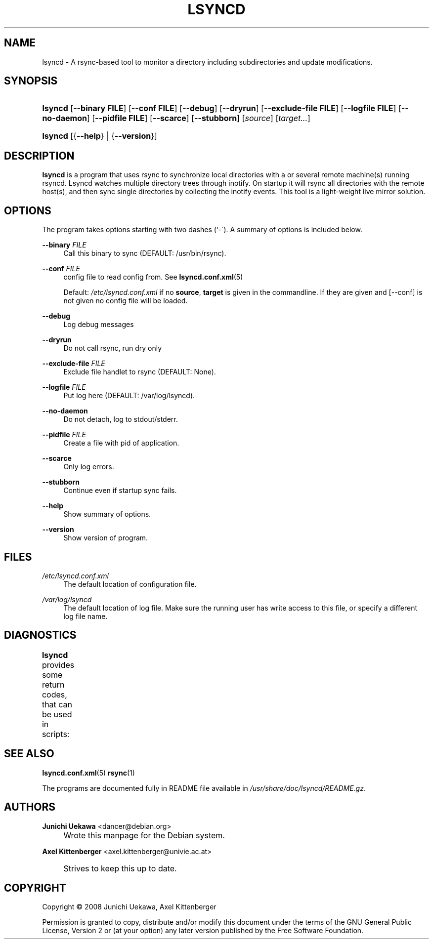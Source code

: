 .\"     Title: LSYNCD
.\"    Author: Junichi Uekawa <dancer@debian.org>
.\" Generator: DocBook XSL Stylesheets v1.73.2 <http://docbook.sf.net/>
.\"      Date: 01/05/2009
.\"    Manual: lsyncd User Manual
.\"    Source: lsyncd
.\"
.TH "LSYNCD" "1" "01/05/2009" "lsyncd" "lsyncd User Manual"
.\" disable hyphenation
.nh
.\" disable justification (adjust text to left margin only)
.ad l
.SH "NAME"
lsyncd \- A rsync-based tool to monitor a directory including subdirectories and update modifications.
.SH "SYNOPSIS"
.HP 7
\fBlsyncd\fR [\fB\-\-binary\ \fR\fBFILE\fR] [\fB\-\-conf\ \fR\fBFILE\fR] [\fB\-\-debug\fR] [\fB\-\-dryrun\fR] [\fB\-\-exclude\-file\ \fR\fBFILE\fR] [\fB\-\-logfile\ \fR\fBFILE\fR] [\fB\-\-no\-daemon\fR] [\fB\-\-pidfile\ \fR\fBFILE\fR] [\fB\-\-scarce\fR] [\fB\-\-stubborn\fR] [\fIsource\fR] [\fItarget\&.\&.\&.\fR]
.HP 7
\fBlsyncd\fR [{\fB\-\-help\fR} | {\fB\-\-version\fR}]
.SH "DESCRIPTION"
.PP
\fBlsyncd\fR
is a program that uses rsync to synchronize local directories with a or several remote machine(s) running rsyncd\&. Lsyncd watches multiple directory trees through inotify\&. On startup it will rsync all directories with the remote host(s), and then sync single directories by collecting the inotify events\&. This tool is a light\-weight live mirror solution\&.
.SH "OPTIONS"
.PP
The program takes options starting with two dashes (`\-\')\&. A summary of options is included below\&.
.PP
\fB\-\-binary \fR\fB\fIFILE\fR\fR
.RS 4
Call this binary to sync (DEFAULT: /usr/bin/rsync)\&.
.RE
.PP
\fB\-\-conf \fR\fB\fIFILE\fR\fR
.RS 4
config file to read config from\&. See
\fBlsyncd.conf.xml\fR(5)
.sp
Default:
\fI/etc/lsyncd\&.conf\&.xml\fR
if no
\fBsource\fR,
\fBtarget\fR
is given in the commandline\&. If they are given and
[\-\-conf]
is not given no config file will be loaded\&.
.RE
.PP
\fB\-\-debug\fR
.RS 4
Log debug messages
.RE
.PP
\fB\-\-dryrun\fR
.RS 4
Do not call rsync, run dry only
.RE
.PP
\fB\-\-exclude\-file \fR\fB\fIFILE\fR\fR
.RS 4
Exclude file handlet to rsync (DEFAULT: None)\&.
.RE
.PP
\fB\-\-logfile \fR\fB\fIFILE\fR\fR
.RS 4
Put log here (DEFAULT: /var/log/lsyncd)\&.
.RE
.PP
\fB\-\-no\-daemon\fR
.RS 4
Do not detach, log to stdout/stderr\&.
.RE
.PP
\fB\-\-pidfile \fR\fB\fIFILE\fR\fR
.RS 4
Create a file with pid of application\&.
.RE
.PP
\fB\-\-scarce\fR
.RS 4
Only log errors\&.
.RE
.PP
\fB\-\-stubborn\fR
.RS 4
Continue even if startup sync fails\&.
.RE
.PP
\fB\-\-help\fR
.RS 4
Show summary of options\&.
.RE
.PP
\fB\-\-version\fR
.RS 4
Show version of program\&.
.RE
.SH "FILES"
.PP
\fI/etc/lsyncd\&.conf\&.xml\fR
.RS 4
The default location of configuration file\&.
.RE
.PP
\fI/var/log/lsyncd\fR
.RS 4
The default location of log file\&. Make sure the running user has write access to this file, or specify a different log file name\&.
.RE
.SH "DIAGNOSTICS"
.PP
\fBlsyncd\fR
provides some return codes, that can be used in scripts:
.\" line length increase to cope w/ tbl weirdness
.ll +(\n(LLu * 62u / 100u)
.TS
ll.
\fICode\fR	\fIDiagnostic\fR
T{
\fB0\fR
T}	T{
Program exited successfully\&.
T}
T{
\fB1\fR
T}	T{
Out of memory\&.
T}
T{
\fB2\fR
T}	T{
File was not found, or failed to write\&.
T}
T{
\fB3\fR
T}	T{
binary (most likely rsync) returned non\-zero result on startup\&.
T}
T{
\fB4\fR
T}	T{
Something wrong the command\-line arguments in the lsyncd invocation\&.
T}
T{
\fB5\fR
T}	T{
Too many exclude files were specified\&.
T}
T{
\fB6\fR
T}	T{
Something wrong with the config file\&.
T}
T{
\fB7\fR
T}	T{
Kernel cannot do inotify\&.
T}
T{
\fB255\fR
T}	T{
Internal failure\&.
T}
.TE
.\" line length decrease back to previous value
.ll -(\n(LLu * 62u / 100u)
.sp
.SH "SEE ALSO"
.PP

\fBlsyncd.conf.xml\fR(5)
\fBrsync\fR(1)
.PP
The programs are documented fully in README file available in
\fI/usr/share/doc/lsyncd/README\&.gz\fR\&.
.SH "AUTHORS"
.PP
\fBJunichi Uekawa\fR <\&dancer@debian\&.org\&>
.sp -1n
.IP "" 4
Wrote this manpage for the Debian system\&.
.PP
\fBAxel Kittenberger\fR <\&axel\&.kittenberger@univie\&.ac\&.at\&>
.sp -1n
.IP "" 4
Strives to keep this up to date\&.
.SH "COPYRIGHT"
Copyright \(co 2008 Junichi Uekawa, Axel Kittenberger
.br
.PP
Permission is granted to copy, distribute and/or modify this document under the terms of the GNU General Public License, Version 2 or (at your option) any later version published by the Free Software Foundation\&.
.sp

